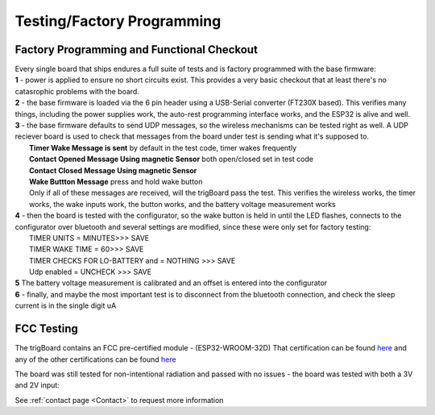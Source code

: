 ===========================
Testing/Factory Programming
===========================


Factory Programming and Functional Checkout
-------------------------------------------

| Every single board that ships endures a full suite of tests and is factory programmed with the base firmware:
| **1** - power is applied to ensure no short circuits exist.  This provides a very basic checkout that at least there's no catasrophic problems with the board. 
| **2** - the base firmware is loaded via the 6 pin header using a USB-Serial converter (FT230X based). This verifies many things, including the power supplies work, the auto-rest programming interface works, and the ESP32 is alive and well. 
| **3** - the base firmware defaults to send UDP messages, so the wireless mechanisms can be tested right as well. A UDP reciever board is used to check that messages from the board under test is sending what it's supposed to.
|	**Timer Wake Message is sent** by default in the test code, timer wakes frequently
|	**Contact Opened Message Using magnetic Sensor** both open/closed set in test code
|	**Contact Closed Message Using magnetic Sensor**
|	**Wake Buttton Message** press and hold wake button
|	Only if all of these messages are received, will the trigBoard pass the test.  This verifies the wireless works, the timer works, the wake inputs work, the button works, and the battery voltage measurement works
| **4** - then the board is tested with the configurator, so the wake button is held in until the LED flashes, connects to the configurator over bluetooth and several settings are modified, since these were only set for factory testing:
|	TIMER UNITS = MINUTES>>> SAVE
|	TIMER WAKE TIME = 60>>> SAVE
|	TIMER CHECKS FOR LO-BATTERY and = NOTHING >>> SAVE
|	Udp enabled = UNCHECK >>> SAVE
| **5** The battery voltage measurement is calibrated and an offset is entered into the configurator
| **6** - finally, and maybe the most important test is to disconnect from the bluetooth connection, and check the sleep current is in the single digit uA


FCC Testing
-------------------------------------------

The trigBoard contains an FCC pre-certified module - (ESP32-WROOM-32D) That certification can be found `here <https://www.espressif.com/sites/default/files/esp32-wroom-32d_fcc_wi-fi_bt4.0_certificate.pdf>`_ and any of the other certifications can be found `here <https://www.espressif.com/en/support/documents/certificates>`_

The board was still tested for non-intentional radiation and passed with no issues - the board was tested with both a 3V and 2V input:

.. image:: images/fccpass.png
	:align: center

.. image:: images/fcc1.png
	:align: center

.. image:: images/fcc2.png
	:align: center

.. image:: images/fcc3.png
	:align: center

.. image:: images/fcc4.png
	:align: center

See :ref:`contact page <Contact>` to request more information

